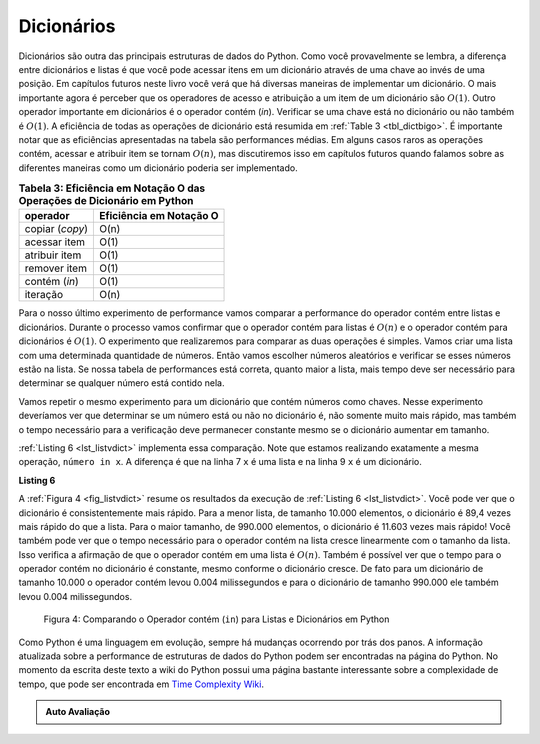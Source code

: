 ..  Copyright (C)  Brad Miller, David Ranum
    This work is licensed under the Creative Commons Attribution-NonCommercial-ShareAlike 4.0 International License. To view a copy of this license, visit http://creativecommons.org/licenses/by-nc-sa/4.0/.


Dicionários
~~~~~~~~~~~



Dicionários são outra das principais estruturas de dados do Python. Como você
provavelmente se lembra, a diferença entre dicionários e listas é que você
pode acessar itens em um dicionário através de uma chave ao invés de uma posição. 
Em capítulos futuros neste livro você verá que há diversas maneiras de implementar
um dicionário. O mais importante agora é perceber que os operadores de acesso e 
atribuição a um item de um dicionário são :math:`O(1)`. Outro operador importante
em dicionários é o operador contém (*in*). Verificar se uma chave está no
dicionário ou não também é :math:`O(1)`. A eficiência de todas as operações de
dicionário está resumida em :ref:`Table 3 <tbl_dictbigo>`. É importante notar que
as eficiências apresentadas na tabela são performances médias. Em alguns casos
raros as operações contém, acessar e atribuir item se tornam :math:`O(n)`, mas
discutiremos isso em capítulos futuros quando falamos sobre as diferentes maneiras
como um dicionário poderia ser implementado.

.. _tbl_dictbigo:

.. table:: **Tabela 3: Eficiência em Notação O das Operações de Dicionário em Python**

    ======================= =======================
                   operador Eficiência em Notação O
    ======================= =======================
            copiar (*copy*)                    O(n)
               acessar item                    O(1)
              atribuir item                    O(1)
               remover item                    O(1)
              contém (*in*)                    O(1)
                   iteração                    O(n)
    ======================= =======================



Para o nosso último experimento de performance vamos comparar a performance do
operador contém entre listas e dicionários. Durante o processo vamos confirmar
que o operador contém para listas é :math:`O(n)` e o operador contém para 
dicionários é :math:`O(1)`. O experimento que realizaremos para comparar as
duas operações é simples. Vamos criar uma lista com uma determinada quantidade
de números. Então vamos escolher números aleatórios e verificar se esses
números estão na lista. Se nossa tabela de performances está correta,
quanto maior a lista, mais tempo deve ser necessário para determinar se qualquer
número está contido nela.

Vamos repetir o mesmo experimento para um dicionário que contém números como 
chaves. Nesse experimento deveríamos ver que determinar se um número está ou
não no dicionário é, não somente muito mais rápido, mas também o tempo 
necessário para a verificação deve permanecer constante mesmo se o dicionário
aumentar em tamanho.

:ref:`Listing 6 <lst_listvdict>` implementa essa comparação. Note que estamos
realizando exatamente a mesma operação, ``número in x``. A diferença
é que na linha 7 ``x`` é uma lista e na linha 9 ``x`` é um dicionário.

.. _lst_listvdict:

**Listing 6**


.. sourcecode:: python
    :linenos:

    import timeit
    import random

    for i in range(10000,1000001,20000):
        t = timeit.Timer("random.randrange(%d) in x"%i,
                         "from __main__ import random,x")
        x = list(range(i))
        tempo_lista = t.timeit(number=1000)
        x = {j:None for j in range(i)}
        tempo_dic = t.timeit(number=1000)
        print("%d,%10.3f,%10.3f" % (i, tempo_lista, tempo_dic))
        
        


A :ref:`Figura 4 <fig_listvdict>` resume os resultados da execução de
:ref:`Listing 6 <lst_listvdict>`. Você pode ver que o dicionário é consistentemente
mais rápido. Para a menor lista, de tamanho 10.000 elementos, o dicionário é
89,4 vezes mais rápido do que a lista. Para o maior tamanho, de 990.000 elementos,
o dicionário é 11.603 vezes mais rápido! Você também pode ver que o
tempo necessário para o operador contém na lista cresce linearmente 
com o tamanho da lista. Isso verifica a afirmação de que o operador contém
em uma lista é :math:`O(n)`. Também é possível ver que o tempo para
o operador contém no dicionário é constante, mesmo conforme o dicionário
cresce. De fato para um dicionário de tamanho 10.000 o operador contém
levou 0.004 milissegundos e para o dicionário de tamanho 990.000 ele também
levou 0.004 milissegundos.

.. _fig_listvdict:

.. figure:: Figures/listvdict.png

    Figura 4: Comparando o Operador contém (``in``) para Listas e Dicionários em Python

Como Python é uma linguagem em evolução, sempre há mudanças ocorrendo por
trás dos panos. A informação atualizada sobre a performance de estruturas de
dados do Python podem ser encontradas na página do Python. No momento da
escrita deste texto a wiki do Python possui uma página bastante interessante
sobre a complexidade de tempo, que pode ser encontrada em
`Time Complexity Wiki <http://wiki.python.org/moin/TimeComplexity>`_.



.. admonition:: Auto Avaliação

    .. mchoice:: mcpyperform
       :answer_a: list.pop(0)
       :answer_b: list.pop()
       :answer_c: list.append()
       :answer_d: list[10]
       :answer_e: todas as opções são O(1)
       :correct: a
       :feedback_a: Quando removemos o primeiro elemento de uma lista, todos os outros elementos da lista precisam ser movidos para a esquerda.
       :feedback_b: Remover um elemento do final de uma lista é uma operação constante.
       :feedback_c: Adicionar um elemento ao final de uma lista é uma operação constante.
       :feedback_d: Acessar um elemento em uma determinada posição de uma lista é uma operação constante.
       :feedback_e: Há uma operação que necessita que todos os outros elementos da lista sejam movidos.

       Qual das operações sobre listas mostradas a seguir não é O(1)?

    .. mchoice:: mcpydictperf
      :answer_a: 'x' in mydict
      :answer_b: del mydict['x']
      :answer_c: mydict['x'] == 10
      :answer_d: mydict['x'] = mydict['x'] + 1
      :answer_e: todas as opções são O(1)
      :correct: e
      :feedback_a: contém (``in``) é uma operação constante para dicionários, pois você não precisa iterar, mas há uma resposta melhor.
      :feedback_b: remover um elemento de um dicionário é uma operação constante, mas há uma resposta melhor.
      :feedback_c: A atribuição a uma chave de um dicionário é uma operação constante, mas há uma resposta melhor.
      :feedback_d: Re-atribuição a uma chave de um dicionário é uma operação constante, mas há uma resposta melhor.
      :feedback_e: As únicas operações sobre dicionários que não são O(1) são aquelas que necessitam de iteração.

      Qual das operações sobre dicionários mostradas a seguir não é O(1)?

.. video::  pythonopsperf
   :controls:
   :thumb: ../_static/function_intro.png

   http://media.interactivepython.org/pythondsVideos/pythonops.mov
   http://media.interactivepython.org/pythondsVideos/pythonops.webm
